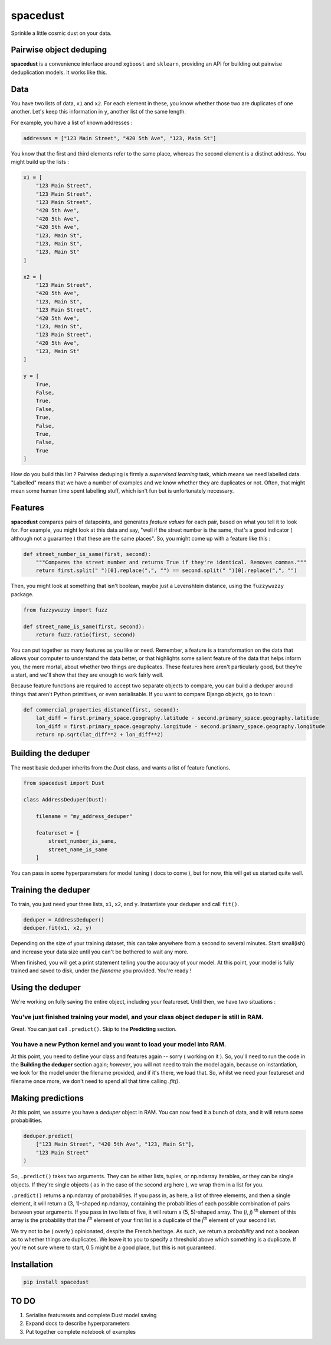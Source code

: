 spacedust
*********

Sprinkle a little cosmic dust on your data.


Pairwise object deduping
########################


**spacedust** is a convenience interface around ``xgboost`` and ``sklearn``, providing an API for building out pairwise deduplication models. It works like this.

Data
#####

You have two lists of data, ``x1`` and ``x2``. For each element in these, you know whether those two are duplicates of one another. Let's keep this information in ``y``, another list of the same length.

For example, you have a list of known addresses :

.. code-block:: python

    addresses = ["123 Main Street", "420 5th Ave", "123, Main St"]


You know that the first and third elements refer to the same place, whereas the second element is a distinct address. You might build up the lists :

.. code-block:: python

    x1 = [
        "123 Main Street",
        "123 Main Street",
        "123 Main Street",
        "420 5th Ave",
        "420 5th Ave",
        "420 5th Ave",
        "123, Main St",
        "123, Main St",
        "123, Main St"
    ]

    x2 = [
        "123 Main Street",
        "420 5th Ave",
        "123, Main St",
        "123 Main Street",
        "420 5th Ave",
        "123, Main St",
        "123 Main Street",
        "420 5th Ave",
        "123, Main St"
    ]

    y = [
        True,
        False,
        True,
        False,
        True,
        False,
        True,
        False,
        True
    ]


How do you build this list ? Pairwise deduping is firmly a *supervised learning* task, which means we need labelled data. "Labelled" means that we have a number of examples and we know whether they are duplicates or not. Often, that might mean some human time spent labelling stuff, which isn't fun but is unfortunately necessary.


Features
########

**spacedust** compares pairs of datapoints, and generates *feature values* for each pair,
based on what you tell it to look for. For example, you might look at this data and say, 
"well if the street number is the same, that's a good indicator ( although not a guarantee ) 
that these are the same places". So, you might come up with a feature like this :

.. code-block:: python

    def street_number_is_same(first, second):
        """Compares the street number and returns True if they're identical. Removes commas."""
        return first.split(" ")[0].replace(",", "") == second.split(" ")[0].replace(",", "")


Then, you might look at something that isn't boolean, maybe just a Levenshtein distance, using the ``fuzzywuzzy`` package.

.. code-block:: python

    from fuzzywuzzy import fuzz

    def street_name_is_same(first, second):
        return fuzz.ratio(first, second)


You can put together as many features as you like or need. Remember, a feature is a transformation on the data that allows your computer to understand the data better, or that highlights some salient feature of the data that helps inform you, the mere mortal, about whether two things are duplicates. These features here aren't particularly good, but they're a start, and we'll show that they are enough to work fairly well.

Because feature functions are required to accept two separate objects to compare, you can build a deduper around things that aren't Python primitives, or even serialisable. If you want to compare Django objects, go to town :

.. code-block:: python

    def commercial_properties_distance(first, second):
        lat_diff = first.primary_space.geography.latitude - second.primary_space.geography.latitude
        lon_diff = first.primary_space.geography.longitude - second.primary_space.geography.longitude
        return np.sqrt(lat_diff**2 + lon_diff**2)



Building the deduper
####################

The most basic deduper inherits from the `Dust` class, and wants a list of feature functions.

.. code-block:: python

    from spacedust import Dust

    class AddressDeduper(Dust):

        filename = "my_address_deduper"

        featureset = [
            street_number_is_same,
            street_name_is_same
        ]


You can pass in some hyperparameters for model tuning ( docs to come ), but for now, this will
get us started quite well.


Training the deduper
####################

To train, you just need your three lists, ``x1``, ``x2``, and ``y``. Instantiate your deduper and call
``fit()``.

.. code-block:: python

    deduper = AddressDeduper()
    deduper.fit(x1, x2, y)


Depending on the size of your training dataset, this can take anywhere from a second to several
minutes. Start small(ish) and increase your data size until you can't be bothered to wait any more.

When finished, you will get a print statement telling you the accuracy of your model. At this point, your model is fully trained and saved to disk, under the `filename` you provided. You're ready !


Using the deduper
#################

We're working on fully saving the entire object, including your featureset. Until then, we have two situations :

You've just finished training your model, and your class object ``deduper`` is still in RAM.
^^^^^^^^^^^^^^^^^^^^^^^^^^^^^^^^^^^^^^^^^^^^^^^^^^^^^^^^^^^^^^^^^^^^^^^^^^^^^^^^^^^^^^^^^^^^

Great. You can just call ``.predict()``. Skip to the **Predicting** section.

You have a new Python kernel and you want to load your model into RAM.
^^^^^^^^^^^^^^^^^^^^^^^^^^^^^^^^^^^^^^^^^^^^^^^^^^^^^^^^^^^^^^^^^^^^^^

At this point, you need to define your class and features again -- sorry ( working on it ). So,
you'll need to run the code in the **Building the deduper** section again; *however*, you will not need to train the model again, because on instantiation, we look for the model under the filename provided, and if it's there, we load that. So, whilst we need your featureset and filename once more, we don't need to spend all that time calling `.fit()`.


Making predictions
##################

At this point, we assume you have a `deduper` object in RAM. You can now feed it a bunch of data, and it will return some probabilities. 

.. code-block:: python

    deduper.predict(
        ["123 Main Street", "420 5th Ave", "123, Main St"],
        "123 Main Street"
    )


So, ``.predict()`` takes two arguments. They can be either lists, tuples, or np.ndarray iterables, *or* they can be single objects. If they're single objects ( as in the case of the second arg here ), we wrap them in a list for you.

``.predict()`` returns a np.ndarray of probabilities. If you pass in, as here, a list of three
elements, and then a single element, it will return a (3, 1)-shaped np.ndarray, containing the
probabilities of each possible combination of pairs between your arguments. If you pass in two lists of five, it will return a (5, 5)-shaped array. The (*i*, *j*) :sup:`th` element of this array is the probability that the *i*:sup:`th` element of your first list is a duplicate of the *j*:sup:`th` element of your second list.

We try not to be ( overly ) opinionated, despite the French heritage. As such, we return a 
*probability* and not a boolean as to whether things are duplicates. We leave it to you to specify a threshold above which something is a duplicate. If you're not sure where to start, 0.5 might be a good place, but this is not guaranteed.


Installation
############

.. code-block::

    pip install spacedust



TO DO
#####

1. Serialise featuresets and complete Dust model saving
2. Expand docs to describe hyperparameters
3. Put together complete notebook of examples
